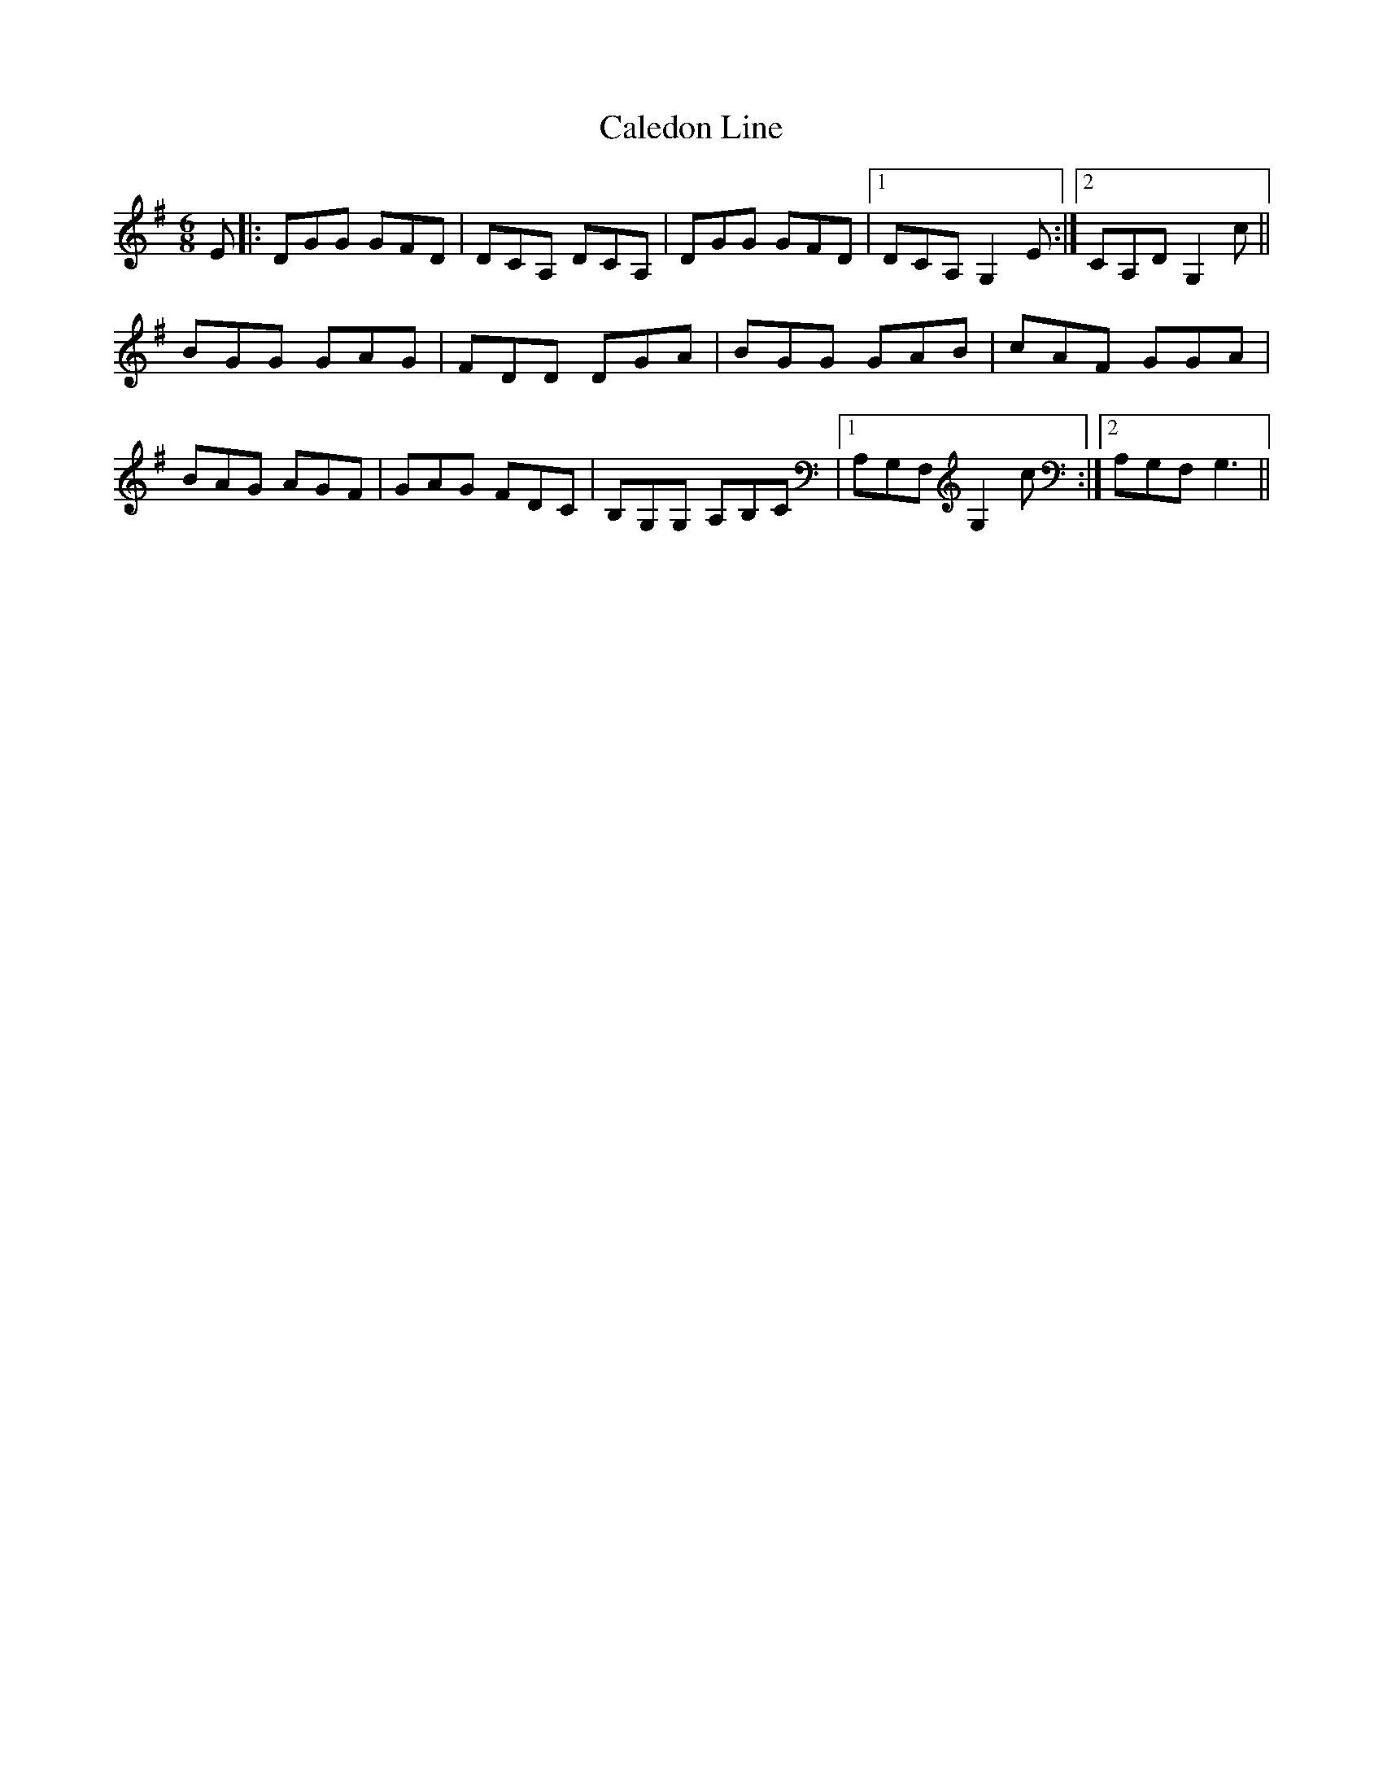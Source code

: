 X: 1
T: Caledon Line
Z: anon5tet
S: https://thesession.org/tunes/8994#setting8994
R: jig
M: 6/8
L: 1/8
K: Gmaj
E|:DGG GFD|DCA, DCA,|DGG GFD|1DCA, G,2 E:|2CA,D G,2c||
BGG GAG|FDD DGA|BGG GAB|cAF GGA|
BAG AGF|GAG FDC|B,G,G, A,B,C|1A,G,F, G,2 c:|2A,G,F, G,3||
